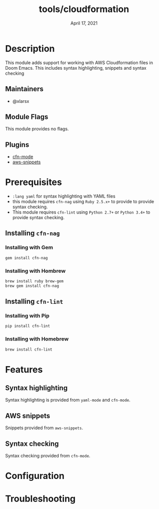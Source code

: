 #+TITLE:   tools/cloudformation
#+DATE:    April 17, 2021
#+SINCE:   v2.0
#+STARTUP: inlineimages nofold

* Table of Contents :TOC_3:noexport:
- [[#description][Description]]
  - [[#maintainers][Maintainers]]
  - [[#module-flags][Module Flags]]
  - [[#plugins][Plugins]]
- [[#prerequisites][Prerequisites]]
  - [[#installing-cfn-nag][Installing =cfn-nag=]]
    - [[#installing-with-gem][Installing with Gem]]
    - [[#installing-with-hombrew][Installing with Hombrew]]
  - [[#installing-cfn-lint][Installing =cfn-lint=]]
    - [[#installing-with-pip][Installing with Pip]]
    - [[#installing-with-homebrew][Installing with Homebrew]]
- [[#features][Features]]
  - [[#syntax-highlighting][Syntax highlighting]]
  - [[#aws-snippets][AWS snippets]]
  - [[#syntax-checking][Syntax checking]]
- [[#configuration][Configuration]]
- [[#troubleshooting][Troubleshooting]]

* Description
This module adds support for working with AWS Cloudformation files in Doom Emacs. This includes syntax highlighting, snippets and syntax checking

** Maintainers
+ @xlarsx

** Module Flags
This module provides no flags.

** Plugins
+ [[https://gitlab.com/worr/cfn-mode/-/tree/master][cfn-mode]]
+ [[https://github.com/baron42bba/aws-snippets][aws-snippets]]

* Prerequisites

+ =:lang yaml= for syntax highlighting with YAML files
+ this module requires =cfn-nag= using =Ruby 2.5.x+= to provide to provide syntax checking.
+ This module requires =cfn-lint= using =Python 2.7+= or =Python 3.4+= to provide syntax checking.

** Installing =cfn-nag=
*** Installing with Gem

#+BEGIN_SRC sh
gem install cfn-nag
#+END_SRC

*** Installing with Hombrew

#+BEGIN_SRC sh
brew install ruby brew-gem
brew gem install cfn-nag
#+END_SRC

** Installing =cfn-lint=
*** Installing with Pip

#+BEGIN_SRC sh
pip install cfn-lint
#+END_SRC

*** Installing with Homebrew

#+BEGIN_SRC sh
brew install cfn-lint
#+END_SRC


* Features
** Syntax highlighting
Syntax highlighting is provided from =yaml-mode= and =cfn-mode=.

** AWS snippets
Snippets provided from =aws-snippets=.

** Syntax checking
Syntax checking provided from =cfn-mode=.

* Configuration
* Troubleshooting
